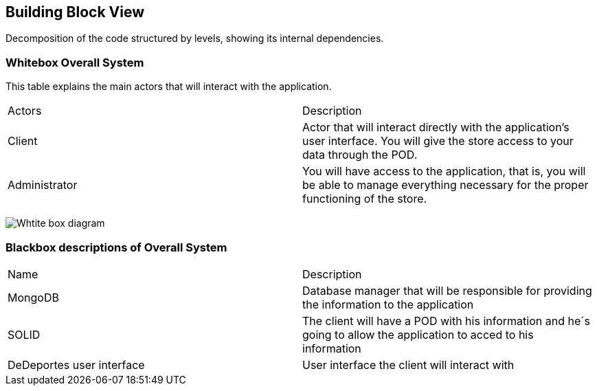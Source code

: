 [[section-building-block-view]]


== Building Block View

Decomposition of the code structured by levels, showing its internal dependencies.

=== Whitebox Overall System
This table explains the main actors that will interact with the application.

|===
|Actors| Description
|Client| Actor that will interact directly with the application's user interface. You will give the store access to your data through the POD.
|Administrator| You will have access to the application, that is, you will be able to manage everything necessary for the proper functioning of the store.
|===

image:Section5Diagram.png["Whtite box diagram"]

=== Blackbox descriptions of Overall System

|===
|Name| Description
|MongoDB| Database manager that will be responsible for providing the information to the application
|SOLID| The client will have a POD with his information and he´s going to allow the application to acced to his information 
|DeDeportes user interface| User interface the client will interact with 
|===